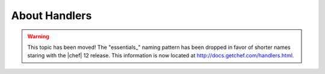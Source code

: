 =====================================================
About Handlers
=====================================================

.. warning:: This topic has been moved! The "essentials_" naming pattern has been dropped in favor of shorter names staring with the |chef| 12 release. This information is now located at http://docs.getchef.com/handlers.html.